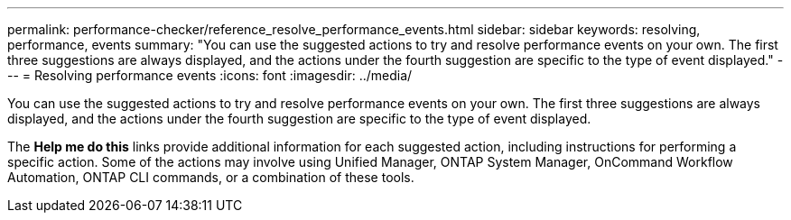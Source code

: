 ---
permalink: performance-checker/reference_resolve_performance_events.html
sidebar: sidebar
keywords: resolving, performance, events
summary: "You can use the suggested actions to try and resolve performance events on your own. The first three suggestions are always displayed, and the actions under the fourth suggestion are specific to the type of event displayed."
---
= Resolving performance events
:icons: font
:imagesdir: ../media/

[.lead]
You can use the suggested actions to try and resolve performance events on your own. The first three suggestions are always displayed, and the actions under the fourth suggestion are specific to the type of event displayed.

The *Help me do this* links provide additional information for each suggested action, including instructions for performing a specific action. Some of the actions may involve using Unified Manager, ONTAP System Manager, OnCommand Workflow Automation, ONTAP CLI commands, or a combination of these tools.
